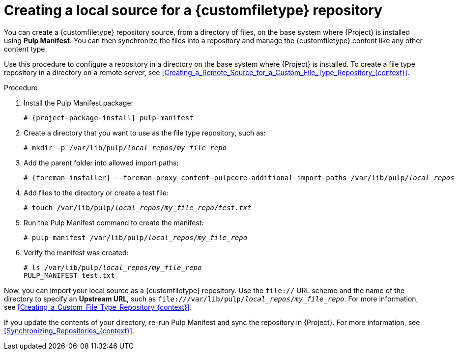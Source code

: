 :_mod-docs-content-type: PROCEDURE

[id="Creating_a_Local_Source_for_a_Custom_File_Type_Repository_{context}"]
= Creating a local source for a {customfiletype} repository

[role="_abstract"]
You can create a {customfiletype} repository source, from a directory of files, on the base system where {Project} is installed using *Pulp Manifest*.
You can then synchronize the files into a repository and manage the {customfiletype} content like any other content type.

Use this procedure to configure a repository in a directory on the base system where {Project} is installed.
To create a file type repository in a directory on a remote server, see xref:Creating_a_Remote_Source_for_a_Custom_File_Type_Repository_{context}[].

.Procedure
ifdef::satellite[]
. Ensure the Utils repository is enabled.
+
[options="nowrap", subs="+quotes,verbatim,attributes"]
----
# subscription-manager repos \
--enable={RepoRHEL8AppStream} \
--enable={RepoRHEL8BaseOS} \
--enable={RepoRHEL8ServerSatelliteUtils}
----
. Enable the satellite-utils module:
+
[options="nowrap", subs="+quotes,verbatim,attributes"]
----
# dnf module enable satellite-utils
----
endif::[]
. Install the Pulp Manifest package:
+
[options="nowrap", subs="+quotes,verbatim,attributes"]
----
# {project-package-install} pulp-manifest
----
ifdef::satellite[]
+
Note that this command stops the {Project} service and re-runs `{foreman-installer}`.
Alternatively, to prevent downtime caused by stopping the service, you can use the following:
+
[options="nowrap", subs="+quotes,verbatim,attributes"]
----
# {foreman-maintain} packages unlock
# {project-package-install} pulp-manifest
# {foreman-maintain} packages lock
----
endif::[]
. Create a directory that you want to use as the file type repository, such as:
+
[options="nowrap", subs="+quotes,verbatim,attributes"]
----
# mkdir -p /var/lib/pulp/__local_repos__/__my_file_repo__
----
. Add the parent folder into allowed import paths:
+
[options="nowrap", subs="+quotes,verbatim,attributes"]
----
# {foreman-installer} --foreman-proxy-content-pulpcore-additional-import-paths /var/lib/pulp/__local_repos__
----
. Add files to the directory or create a test file:
+
[options="nowrap", subs="+quotes,verbatim,attributes"]
----
# touch /var/lib/pulp/__local_repos__/__my_file_repo__/_test.txt_
----
. Run the Pulp Manifest command to create the manifest:
+
[options="nowrap", subs="+quotes,verbatim,attributes"]
----
# pulp-manifest /var/lib/pulp/__local_repos__/__my_file_repo__
----
. Verify the manifest was created:
+
[options="nowrap", subs="+quotes,verbatim,attributes"]
----
# ls /var/lib/pulp/__local_repos__/__my_file_repo__
PULP_MANIFEST test.txt
----

Now, you can import your local source as a {customfiletype} repository.
Use the `file://` URL scheme and the name of the directory to specify an *Upstream URL*, such as `\file:///var/lib/pulp/__local_repos__/__my_file_repo__`.
For more information, see xref:Creating_a_Custom_File_Type_Repository_{context}[].

If you update the contents of your directory, re-run Pulp Manifest and sync the repository in {Project}.
For more information, see xref:Synchronizing_Repositories_{context}[].
